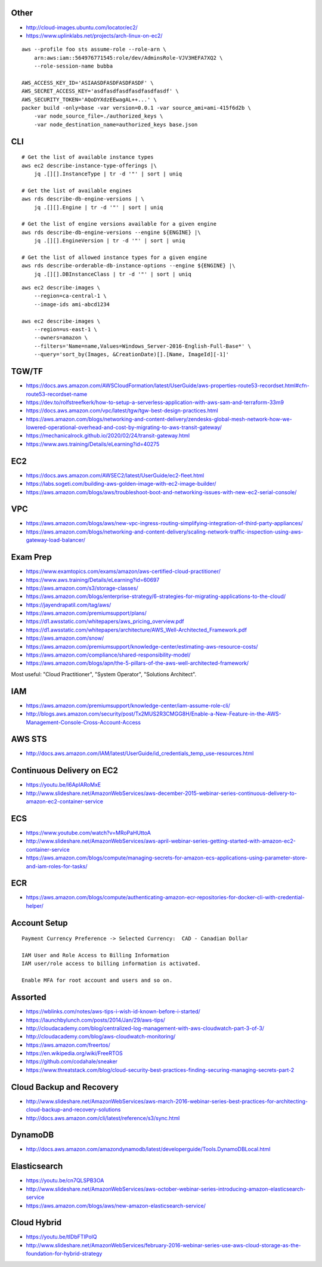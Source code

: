 Other
-----

* http://cloud-images.ubuntu.com/locator/ec2/
* https://www.uplinklabs.net/projects/arch-linux-on-ec2/

::

    aws --profile foo sts assume-role --role-arn \
        arn:aws:iam::564976771545:role/dev/AdminsRole-VJV3HEFA7XQ2 \
        --role-session-name bubba

    AWS_ACCESS_KEY_ID='ASIAASDFASDFASDFASDF' \
    AWS_SECRET_ACCESS_KEY='asdfasdfasdfasdfasdfasdf' \
    AWS_SECURITY_TOKEN='AQoDYXdzEEwagAL++...' \
    packer build -only=base -var version=0.0.1 -var source_ami=ami-415f6d2b \
        -var node_source_file=./authorized_keys \
        -var node_destination_name=authorized_keys base.json


CLI
---

::

    # Get the list of available instance types
    aws ec2 describe-instance-type-offerings |\
        jq .[][].InstanceType | tr -d '"' | sort | uniq

    # Get the list of available engines
    aws rds describe-db-engine-versions | \
        jq .[][].Engine | tr -d '"' | sort | uniq

    # Get the list of engine versions available for a given engine
    aws rds describe-db-engine-versions --engine ${ENGINE} |\
        jq .[][].EngineVersion | tr -d '"' | sort | uniq

    # Get the list of allowed instance types for a given engine
    aws rds describe-orderable-db-instance-options --engine ${ENGINE} |\
        jq .[][].DBInstanceClass | tr -d '"' | sort | uniq

::

    aws ec2 describe-images \
        --region=ca-central-1 \
        --image-ids ami-abcd1234

    aws ec2 describe-images \
        --region=us-east-1 \
        --owners=amazon \
        --filters='Name=name,Values=Windows_Server-2016-English-Full-Base*' \
        --query='sort_by(Images, &CreationDate)[].[Name, ImageId][-1]'


TGW/TF
------

* https://docs.aws.amazon.com/AWSCloudFormation/latest/UserGuide/aws-properties-route53-recordset.html#cfn-route53-recordset-name
* https://dev.to/rolfstreefkerk/how-to-setup-a-serverless-application-with-aws-sam-and-terraform-33m9
* https://docs.aws.amazon.com/vpc/latest/tgw/tgw-best-design-practices.html
* https://aws.amazon.com/blogs/networking-and-content-delivery/zendesks-global-mesh-network-how-we-lowered-operational-overhead-and-cost-by-migrating-to-aws-transit-gateway/
* https://mechanicalrock.github.io/2020/02/24/transit-gateway.html
* https://www.aws.training/Details/eLearning?id=40275


EC2
---

* https://docs.aws.amazon.com/AWSEC2/latest/UserGuide/ec2-fleet.html
* https://labs.sogeti.com/building-aws-golden-image-with-ec2-image-builder/
* https://aws.amazon.com/blogs/aws/troubleshoot-boot-and-networking-issues-with-new-ec2-serial-console/


VPC
---

* https://aws.amazon.com/blogs/aws/new-vpc-ingress-routing-simplifying-integration-of-third-party-appliances/
* https://aws.amazon.com/blogs/networking-and-content-delivery/scaling-network-traffic-inspection-using-aws-gateway-load-balancer/


Exam Prep
---------

* https://www.examtopics.com/exams/amazon/aws-certified-cloud-practitioner/
* https://www.aws.training/Details/eLearning?id=60697
* https://aws.amazon.com/s3/storage-classes/
* https://aws.amazon.com/blogs/enterprise-strategy/6-strategies-for-migrating-applications-to-the-cloud/
* https://jayendrapatil.com/tag/aws/
* https://aws.amazon.com/premiumsupport/plans/
* https://d1.awsstatic.com/whitepapers/aws_pricing_overview.pdf
* https://d1.awsstatic.com/whitepapers/architecture/AWS_Well-Architected_Framework.pdf
* https://aws.amazon.com/snow/
* https://aws.amazon.com/premiumsupport/knowledge-center/estimating-aws-resource-costs/
* https://aws.amazon.com/compliance/shared-responsibility-model/
* https://aws.amazon.com/blogs/apn/the-5-pillars-of-the-aws-well-architected-framework/

Most useful:  "Cloud Practitioner", "System Operator", "Solutions Architect".


IAM
---

* https://aws.amazon.com/premiumsupport/knowledge-center/iam-assume-role-cli/
* http://blogs.aws.amazon.com/security/post/Tx2MUS2R3CMGG8H/Enable-a-New-Feature-in-the-AWS-Management-Console-Cross-Account-Access


AWS STS
-------

* http://docs.aws.amazon.com/IAM/latest/UserGuide/id_credentials_temp_use-resources.html


Continuous Delivery on EC2
--------------------------

* https://youtu.be/I6ApIARoMxE
* http://www.slideshare.net/AmazonWebServices/aws-december-2015-webinar-series-continuous-delivery-to-amazon-ec2-container-service


ECS
---

* https://www.youtube.com/watch?v=MRoPaHUttoA
* http://www.slideshare.net/AmazonWebServices/aws-april-webinar-series-getting-started-with-amazon-ec2-container-service
* https://aws.amazon.com/blogs/compute/managing-secrets-for-amazon-ecs-applications-using-parameter-store-and-iam-roles-for-tasks/


ECR
---

* https://aws.amazon.com/blogs/compute/authenticating-amazon-ecr-repositories-for-docker-cli-with-credential-helper/


Account Setup
-------------

::

    Payment Currency Preference -> Selected Currency:  CAD - Canadian Dollar

    IAM User and Role Access to Billing Information
    IAM user/role access to billing information is activated.

    Enable MFA for root account and users and so on.


Assorted
--------

* https://wblinks.com/notes/aws-tips-i-wish-id-known-before-i-started/
* https://launchbylunch.com/posts/2014/Jan/29/aws-tips/
* http://cloudacademy.com/blog/centralized-log-management-with-aws-cloudwatch-part-3-of-3/
* http://cloudacademy.com/blog/aws-cloudwatch-monitoring/
* https://aws.amazon.com/freertos/
* https://en.wikipedia.org/wiki/FreeRTOS
* https://github.com/codahale/sneaker
* https://www.threatstack.com/blog/cloud-security-best-practices-finding-securing-managing-secrets-part-2


Cloud Backup and Recovery
-------------------------

* http://www.slideshare.net/AmazonWebServices/aws-march-2016-webinar-series-best-practices-for-architecting-cloud-backup-and-recovery-solutions
* http://docs.aws.amazon.com/cli/latest/reference/s3/sync.html


DynamoDB
--------

* http://docs.aws.amazon.com/amazondynamodb/latest/developerguide/Tools.DynamoDBLocal.html


Elasticsearch
-------------

* https://youtu.be/cn7QLSPB3OA
* http://www.slideshare.net/AmazonWebServices/aws-october-webinar-series-introducing-amazon-elasticsearch-service
* https://aws.amazon.com/blogs/aws/new-amazon-elasticsearch-service/


Cloud Hybrid
------------

* https://youtu.be/tIDbFTIPolQ
* http://www.slideshare.net/AmazonWebServices/february-2016-webinar-series-use-aws-cloud-storage-as-the-foundation-for-hybrid-strategy
